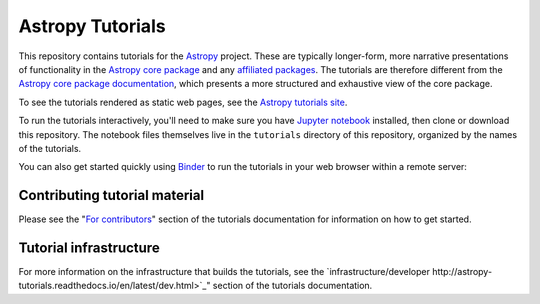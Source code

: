 Astropy Tutorials
=================

This repository contains tutorials for the `Astropy <http://astropy.org>`_
project. These are typically longer-form, more narrative presentations of
functionality in the `Astropy core package
<https://github.com/astropy/astropy>`_ and any `affiliated packages
<http://www.astropy.org/affiliated/index.html>`_. The tutorials are therefore
different from the `Astropy core package documentation
<http://docs.astropy.org>`_, which presents a more structured and exhaustive
view of the core package.

To see the tutorials rendered as static web pages, see the `Astropy tutorials
site <http://tutorials.astropy.org>`_.

To run the tutorials interactively, you'll need to make sure you have `Jupyter
notebook <http://jupyter.org/>`_ installed, then clone or download this
repository. The notebook files themselves live in the ``tutorials`` directory
of this repository, organized by the names of the tutorials.

You can also get started quickly using `Binder <http://mybinder.org>`_ to run the tutorials in
your web browser within a remote server:

.. image:: http://mybinder.org/badge.svg
    :target: https://beta.mybinder.org/v2/gh/astropy/astropy-tutorials/?filepath=tutorials/notebooks


Contributing tutorial material
------------------------------

Please see the "`For contributors
<http://astropy-tutorials.readthedocs.io/en/latest/#for-contributors>`_" section
of the tutorials documentation for information on how to get started.


Tutorial infrastructure
-----------------------

For more information on the infrastructure that builds the tutorials, see the
`infrastructure/developer http://astropy-tutorials.readthedocs.io/en/latest/dev.html>`_"
section of the tutorials documentation.
